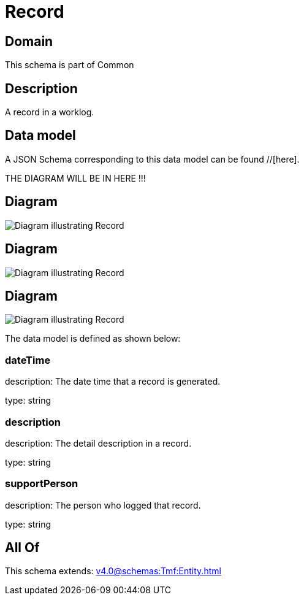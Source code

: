 = Record

[#domain]
== Domain

This schema is part of Common

[#description]
== Description
A record in a worklog.


[#data_model]
== Data model

A JSON Schema corresponding to this data model can be found //[here].

THE DIAGRAM WILL BE IN HERE !!!

[#diagram]
== Diagram
image::Resource_TrackingRecord.png[Diagram illustrating Record]

[#diagram]
== Diagram
image::Resource_Record.png[Diagram illustrating Record]

[#diagram]
== Diagram
image::Resource_ServiceProblemEventRecord.png[Diagram illustrating Record]


The data model is defined as shown below:


=== dateTime
description: The date time that a record is generated.

type: string


=== description
description: The detail description in a record.

type: string


=== supportPerson
description: The person who logged that record.

type: string


[#all_of]
== All Of

This schema extends: xref:v4.0@schemas:Tmf:Entity.adoc[]

